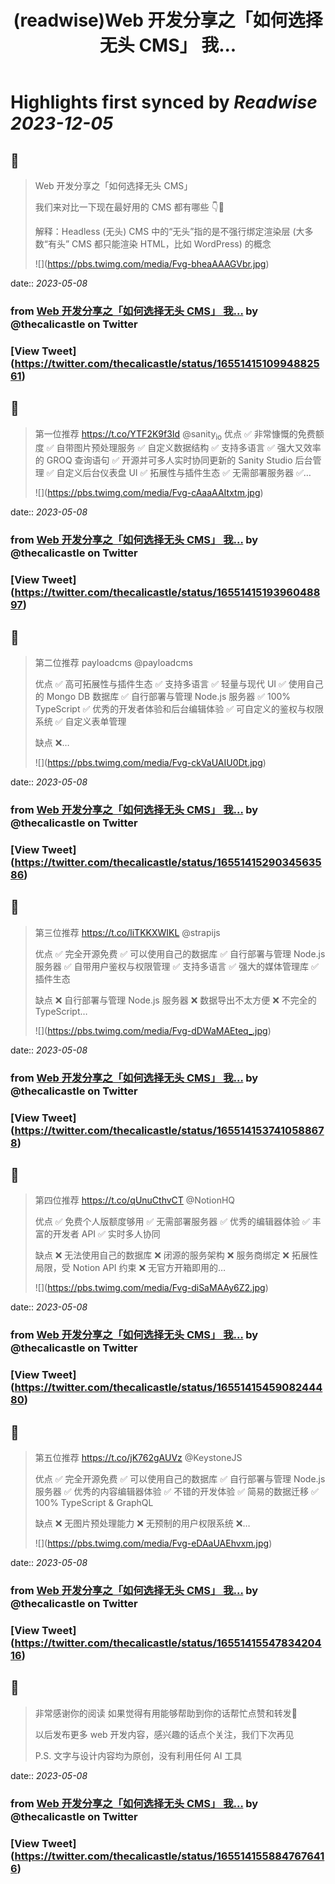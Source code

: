 :PROPERTIES:
:title: (readwise)Web 开发分享之「如何选择无头 CMS」 我...
:END:

:PROPERTIES:
:author: [[thecalicastle on Twitter]]
:full-title: "Web 开发分享之「如何选择无头 CMS」 我..."
:category: [[tweets]]
:url: https://twitter.com/thecalicastle/status/1655141510994882561
:image-url: https://pbs.twimg.com/profile_images/1588231687988994048/9cnCpAXZ.jpg
:END:

* Highlights first synced by [[Readwise]] [[2023-12-05]]
** 📌
#+BEGIN_QUOTE
Web 开发分享之「如何选择无头 CMS」

我们来对比一下现在最好用的 CMS 都有哪些
👇🧵

解释：Headless (无头) CMS 中的“无头”指的是不强行绑定渲染层 (大多数“有头” CMS 都只能渲染 HTML，比如 WordPress) 的概念 

![](https://pbs.twimg.com/media/Fvg-bheaAAAGVbr.jpg) 
#+END_QUOTE
    date:: [[2023-05-08]]
*** from _Web 开发分享之「如何选择无头 CMS」 我..._ by @thecalicastle on Twitter
*** [View Tweet](https://twitter.com/thecalicastle/status/1655141510994882561)
** 📌
#+BEGIN_QUOTE
第一位推荐 https://t.co/YTF2K9f3Id @sanity_io 
优点
✅ 非常慷慨的免费额度
✅ 自带图片预处理服务
✅ 自定义数据结构
✅ 支持多语言
✅ 强大又效率的 GROQ 查询语句
✅ 开源并可多人实时协同更新的 Sanity Studio 后台管理
✅ 自定义后台仪表盘 UI
✅ 拓展性与插件生态
✅ 无需部署服务器
✅… 

![](https://pbs.twimg.com/media/Fvg-cAaaAAItxtm.jpg) 
#+END_QUOTE
    date:: [[2023-05-08]]
*** from _Web 开发分享之「如何选择无头 CMS」 我..._ by @thecalicastle on Twitter
*** [View Tweet](https://twitter.com/thecalicastle/status/1655141519396048897)
** 📌
#+BEGIN_QUOTE
第二位推荐 payloadcms @payloadcms 

优点
✅ 高可拓展性与插件生态
✅ 支持多语言
✅ 轻量与现代 UI
✅ 使用自己的 Mongo DB 数据库
✅ 自行部署与管理 Node.js 服务器
✅ 100% TypeScript
✅ 优秀的开发者体验和后台编辑体验
✅ 可自定义的鉴权与权限系统
✅ 自定义表单管理

缺点
❌… 

![](https://pbs.twimg.com/media/Fvg-ckVaUAIU0Dt.jpg) 
#+END_QUOTE
    date:: [[2023-05-08]]
*** from _Web 开发分享之「如何选择无头 CMS」 我..._ by @thecalicastle on Twitter
*** [View Tweet](https://twitter.com/thecalicastle/status/1655141529034563586)
** 📌
#+BEGIN_QUOTE
第三位推荐 https://t.co/liTKKXWIKL @strapijs 

优点
✅ 完全开源免费
✅ 可以使用自己的数据库
✅ 自行部署与管理 Node.js 服务器
✅ 自带用户鉴权与权限管理
✅ 支持多语言
✅ 强大的媒体管理库
✅ 插件生态

缺点
❌ 自行部署与管理 Node.js 服务器
❌ 数据导出不太方便
❌ 不完全的 TypeScript… 

![](https://pbs.twimg.com/media/Fvg-dDWaMAEteq_.jpg) 
#+END_QUOTE
    date:: [[2023-05-08]]
*** from _Web 开发分享之「如何选择无头 CMS」 我..._ by @thecalicastle on Twitter
*** [View Tweet](https://twitter.com/thecalicastle/status/1655141537410588678)
** 📌
#+BEGIN_QUOTE
第四位推荐 https://t.co/qUnuCthvCT @NotionHQ 

优点
✅ 免费个人版额度够用
✅ 无需部署服务器
✅ 优秀的编辑器体验
✅ 丰富的开发者 API
✅ 实时多人协同

缺点
❌ 无法使用自己的数据库
❌ 闭源的服务架构
❌ 服务商绑定
❌ 拓展性局限，受 Notion API 约束
❌ 无官方开箱即用的… 

![](https://pbs.twimg.com/media/Fvg-diSaMAAy6Z2.jpg) 
#+END_QUOTE
    date:: [[2023-05-08]]
*** from _Web 开发分享之「如何选择无头 CMS」 我..._ by @thecalicastle on Twitter
*** [View Tweet](https://twitter.com/thecalicastle/status/1655141545908244480)
** 📌
#+BEGIN_QUOTE
第五位推荐 https://t.co/jK762gAUVz @KeystoneJS 

优点
✅ 完全开源免费
✅ 可以使用自己的数据库
✅ 自行部署与管理 Node.js 服务器
✅ 优秀的内容编辑器体验
✅ 不错的开发体验
✅ 简易的数据迁移
✅ 100% TypeScript & GraphQL

缺点
❌ 无图片预处理能力
❌ 无预制的用户权限系统
❌… 

![](https://pbs.twimg.com/media/Fvg-eDAaUAEhvxm.jpg) 
#+END_QUOTE
    date:: [[2023-05-08]]
*** from _Web 开发分享之「如何选择无头 CMS」 我..._ by @thecalicastle on Twitter
*** [View Tweet](https://twitter.com/thecalicastle/status/1655141554783420416)
** 📌
#+BEGIN_QUOTE
非常感谢你的阅读
如果觉得有用能够帮助到你的话帮忙点赞和转发🙏

以后发布更多 web 开发内容，感兴趣的话点个关注，我们下次再见

P.S. 文字与设计内容均为原创，没有利用任何 AI 工具 
#+END_QUOTE
    date:: [[2023-05-08]]
*** from _Web 开发分享之「如何选择无头 CMS」 我..._ by @thecalicastle on Twitter
*** [View Tweet](https://twitter.com/thecalicastle/status/1655141558847676416)